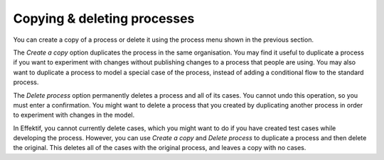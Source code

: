 .. _copy-process:

Copying & deleting processes
----------------------------

You can create a copy of a process or delete it using the process menu shown in the previous section.

The `Create a copy` option duplicates the process in the same organisation.
You may find it useful to duplicate a process if you want to experiment with changes without publishing changes to a process that people are using.
You may also want to duplicate a process to model a special case of the process, instead of adding a conditional flow to the standard process.

The `Delete process` option permanently deletes a process and all of its cases.
You cannot undo this operation, so you must enter a confirmation.
You might want to delete a process that you created by duplicating another process in order to experiment with changes in the model.

In Effektif, you cannot currently delete cases, which you might want to do if you have created test cases while developing the process.
However, you can use `Create a copy` and `Delete process` to duplicate a process and then delete the original.
This deletes all of the cases with the original process, and leaves a copy with no cases.
